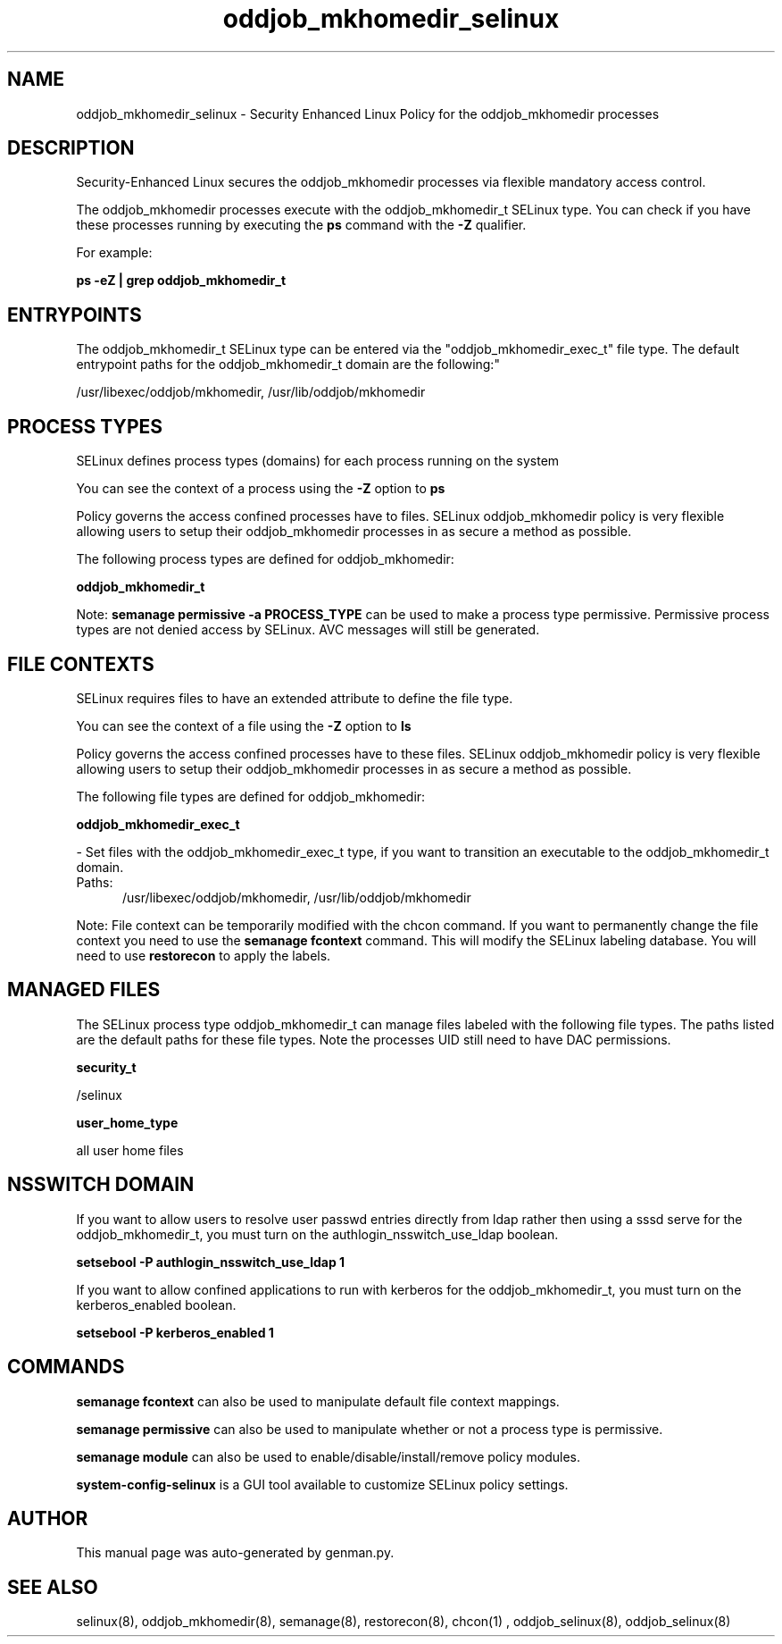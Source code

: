 .TH  "oddjob_mkhomedir_selinux"  "8"  "oddjob_mkhomedir" "dwalsh@redhat.com" "oddjob_mkhomedir SELinux Policy documentation"
.SH "NAME"
oddjob_mkhomedir_selinux \- Security Enhanced Linux Policy for the oddjob_mkhomedir processes
.SH "DESCRIPTION"

Security-Enhanced Linux secures the oddjob_mkhomedir processes via flexible mandatory access control.

The oddjob_mkhomedir processes execute with the oddjob_mkhomedir_t SELinux type. You can check if you have these processes running by executing the \fBps\fP command with the \fB\-Z\fP qualifier. 

For example:

.B ps -eZ | grep oddjob_mkhomedir_t


.SH "ENTRYPOINTS"

The oddjob_mkhomedir_t SELinux type can be entered via the "oddjob_mkhomedir_exec_t" file type.  The default entrypoint paths for the oddjob_mkhomedir_t domain are the following:"

/usr/libexec/oddjob/mkhomedir, /usr/lib/oddjob/mkhomedir
.SH PROCESS TYPES
SELinux defines process types (domains) for each process running on the system
.PP
You can see the context of a process using the \fB\-Z\fP option to \fBps\bP
.PP
Policy governs the access confined processes have to files. 
SELinux oddjob_mkhomedir policy is very flexible allowing users to setup their oddjob_mkhomedir processes in as secure a method as possible.
.PP 
The following process types are defined for oddjob_mkhomedir:

.EX
.B oddjob_mkhomedir_t 
.EE
.PP
Note: 
.B semanage permissive -a PROCESS_TYPE 
can be used to make a process type permissive. Permissive process types are not denied access by SELinux. AVC messages will still be generated.

.SH FILE CONTEXTS
SELinux requires files to have an extended attribute to define the file type. 
.PP
You can see the context of a file using the \fB\-Z\fP option to \fBls\bP
.PP
Policy governs the access confined processes have to these files. 
SELinux oddjob_mkhomedir policy is very flexible allowing users to setup their oddjob_mkhomedir processes in as secure a method as possible.
.PP 
The following file types are defined for oddjob_mkhomedir:


.EX
.PP
.B oddjob_mkhomedir_exec_t 
.EE

- Set files with the oddjob_mkhomedir_exec_t type, if you want to transition an executable to the oddjob_mkhomedir_t domain.

.br
.TP 5
Paths: 
/usr/libexec/oddjob/mkhomedir, /usr/lib/oddjob/mkhomedir

.PP
Note: File context can be temporarily modified with the chcon command.  If you want to permanently change the file context you need to use the 
.B semanage fcontext 
command.  This will modify the SELinux labeling database.  You will need to use
.B restorecon
to apply the labels.

.SH "MANAGED FILES"

The SELinux process type oddjob_mkhomedir_t can manage files labeled with the following file types.  The paths listed are the default paths for these file types.  Note the processes UID still need to have DAC permissions.

.br
.B security_t

	/selinux
.br

.br
.B user_home_type

	all user home files
.br

.SH NSSWITCH DOMAIN

.PP
If you want to allow users to resolve user passwd entries directly from ldap rather then using a sssd serve for the oddjob_mkhomedir_t, you must turn on the authlogin_nsswitch_use_ldap boolean.

.EX
.B setsebool -P authlogin_nsswitch_use_ldap 1
.EE

.PP
If you want to allow confined applications to run with kerberos for the oddjob_mkhomedir_t, you must turn on the kerberos_enabled boolean.

.EX
.B setsebool -P kerberos_enabled 1
.EE

.SH "COMMANDS"
.B semanage fcontext
can also be used to manipulate default file context mappings.
.PP
.B semanage permissive
can also be used to manipulate whether or not a process type is permissive.
.PP
.B semanage module
can also be used to enable/disable/install/remove policy modules.

.PP
.B system-config-selinux 
is a GUI tool available to customize SELinux policy settings.

.SH AUTHOR	
This manual page was auto-generated by genman.py.

.SH "SEE ALSO"
selinux(8), oddjob_mkhomedir(8), semanage(8), restorecon(8), chcon(1)
, oddjob_selinux(8), oddjob_selinux(8)